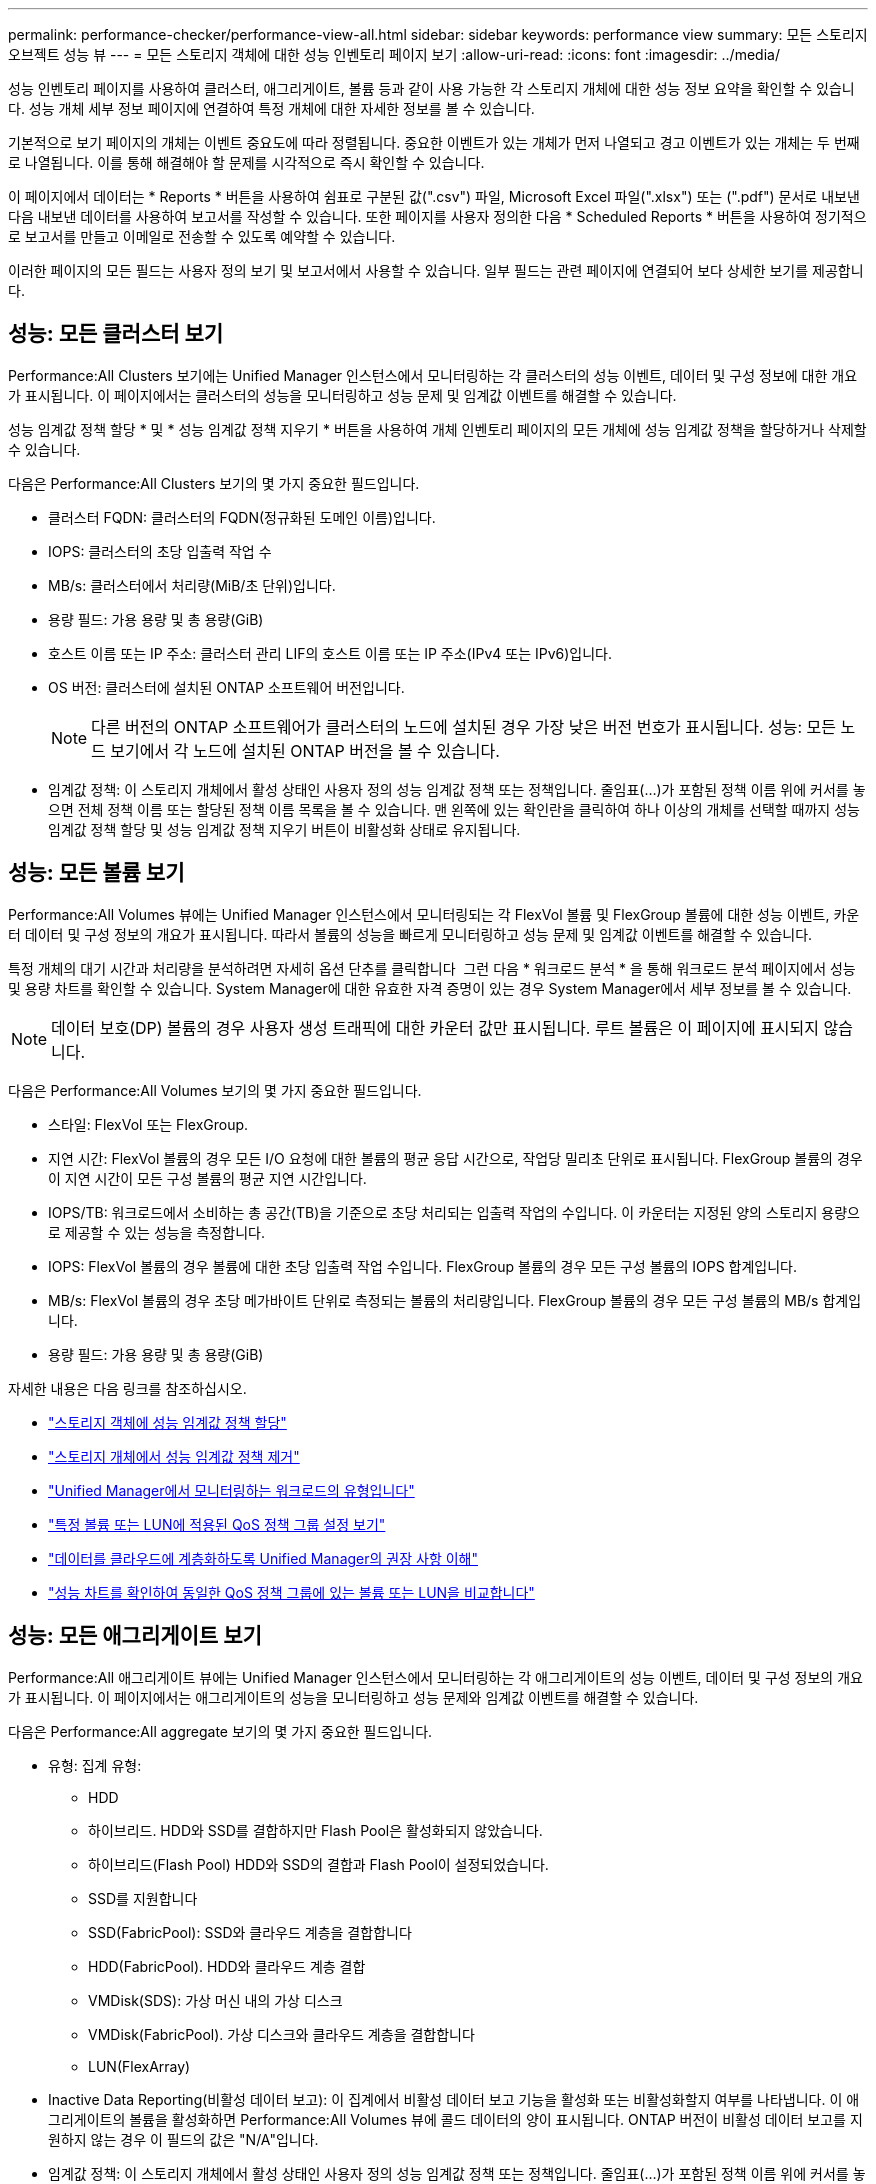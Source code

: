 ---
permalink: performance-checker/performance-view-all.html 
sidebar: sidebar 
keywords: performance view 
summary: 모든 스토리지 오브젝트 성능 뷰 
---
= 모든 스토리지 객체에 대한 성능 인벤토리 페이지 보기
:allow-uri-read: 
:icons: font
:imagesdir: ../media/


[role="lead"]
성능 인벤토리 페이지를 사용하여 클러스터, 애그리게이트, 볼륨 등과 같이 사용 가능한 각 스토리지 개체에 대한 성능 정보 요약을 확인할 수 있습니다. 성능 개체 세부 정보 페이지에 연결하여 특정 개체에 대한 자세한 정보를 볼 수 있습니다.

기본적으로 보기 페이지의 개체는 이벤트 중요도에 따라 정렬됩니다. 중요한 이벤트가 있는 개체가 먼저 나열되고 경고 이벤트가 있는 개체는 두 번째로 나열됩니다. 이를 통해 해결해야 할 문제를 시각적으로 즉시 확인할 수 있습니다.

이 페이지에서 데이터는 * Reports * 버튼을 사용하여 쉼표로 구분된 값(".csv") 파일, Microsoft Excel 파일(".xlsx") 또는 (".pdf") 문서로 내보낸 다음 내보낸 데이터를 사용하여 보고서를 작성할 수 있습니다. 또한 페이지를 사용자 정의한 다음 * Scheduled Reports * 버튼을 사용하여 정기적으로 보고서를 만들고 이메일로 전송할 수 있도록 예약할 수 있습니다.

이러한 페이지의 모든 필드는 사용자 정의 보기 및 보고서에서 사용할 수 있습니다. 일부 필드는 관련 페이지에 연결되어 보다 상세한 보기를 제공합니다.



== 성능: 모든 클러스터 보기

Performance:All Clusters 보기에는 Unified Manager 인스턴스에서 모니터링하는 각 클러스터의 성능 이벤트, 데이터 및 구성 정보에 대한 개요가 표시됩니다. 이 페이지에서는 클러스터의 성능을 모니터링하고 성능 문제 및 임계값 이벤트를 해결할 수 있습니다.

성능 임계값 정책 할당 * 및 * 성능 임계값 정책 지우기 * 버튼을 사용하여 개체 인벤토리 페이지의 모든 개체에 성능 임계값 정책을 할당하거나 삭제할 수 있습니다.

다음은 Performance:All Clusters 보기의 몇 가지 중요한 필드입니다.

* 클러스터 FQDN: 클러스터의 FQDN(정규화된 도메인 이름)입니다.
* IOPS: 클러스터의 초당 입출력 작업 수
* MB/s: 클러스터에서 처리량(MiB/초 단위)입니다.
* 용량 필드: 가용 용량 및 총 용량(GiB)
* 호스트 이름 또는 IP 주소: 클러스터 관리 LIF의 호스트 이름 또는 IP 주소(IPv4 또는 IPv6)입니다.
* OS 버전: 클러스터에 설치된 ONTAP 소프트웨어 버전입니다.
+

NOTE: 다른 버전의 ONTAP 소프트웨어가 클러스터의 노드에 설치된 경우 가장 낮은 버전 번호가 표시됩니다. 성능: 모든 노드 보기에서 각 노드에 설치된 ONTAP 버전을 볼 수 있습니다.

* 임계값 정책: 이 스토리지 개체에서 활성 상태인 사용자 정의 성능 임계값 정책 또는 정책입니다. 줄임표(...)가 포함된 정책 이름 위에 커서를 놓으면 전체 정책 이름 또는 할당된 정책 이름 목록을 볼 수 있습니다. 맨 왼쪽에 있는 확인란을 클릭하여 하나 이상의 개체를 선택할 때까지 성능 임계값 정책 할당 및 성능 임계값 정책 지우기 버튼이 비활성화 상태로 유지됩니다.




== 성능: 모든 볼륨 보기

Performance:All Volumes 뷰에는 Unified Manager 인스턴스에서 모니터링되는 각 FlexVol 볼륨 및 FlexGroup 볼륨에 대한 성능 이벤트, 카운터 데이터 및 구성 정보의 개요가 표시됩니다. 따라서 볼륨의 성능을 빠르게 모니터링하고 성능 문제 및 임계값 이벤트를 해결할 수 있습니다.

특정 개체의 대기 시간과 처리량을 분석하려면 자세히 옵션 단추를 클릭합니다 image:icon_kabob.gif[""] 그런 다음 * 워크로드 분석 * 을 통해 워크로드 분석 페이지에서 성능 및 용량 차트를 확인할 수 있습니다. System Manager에 대한 유효한 자격 증명이 있는 경우 System Manager에서 세부 정보를 볼 수 있습니다.


NOTE: 데이터 보호(DP) 볼륨의 경우 사용자 생성 트래픽에 대한 카운터 값만 표시됩니다. 루트 볼륨은 이 페이지에 표시되지 않습니다.

다음은 Performance:All Volumes 보기의 몇 가지 중요한 필드입니다.

* 스타일: FlexVol 또는 FlexGroup.
* 지연 시간: FlexVol 볼륨의 경우 모든 I/O 요청에 대한 볼륨의 평균 응답 시간으로, 작업당 밀리초 단위로 표시됩니다. FlexGroup 볼륨의 경우 이 지연 시간이 모든 구성 볼륨의 평균 지연 시간입니다.
* IOPS/TB: 워크로드에서 소비하는 총 공간(TB)을 기준으로 초당 처리되는 입출력 작업의 수입니다. 이 카운터는 지정된 양의 스토리지 용량으로 제공할 수 있는 성능을 측정합니다.
* IOPS: FlexVol 볼륨의 경우 볼륨에 대한 초당 입출력 작업 수입니다. FlexGroup 볼륨의 경우 모든 구성 볼륨의 IOPS 합계입니다.
* MB/s: FlexVol 볼륨의 경우 초당 메가바이트 단위로 측정되는 볼륨의 처리량입니다. FlexGroup 볼륨의 경우 모든 구성 볼륨의 MB/s 합계입니다.
* 용량 필드: 가용 용량 및 총 용량(GiB)


자세한 내용은 다음 링크를 참조하십시오.

* link:../performance-checker/task_assign_performance_threshold_policies_to_storage_objects.html["스토리지 객체에 성능 임계값 정책 할당"]
* link:../performance-checker/task_remove_performance_threshold_policies_from_storage_objects.html["스토리지 개체에서 성능 임계값 정책 제거"]
* link:../performance-checker/concept_types_of_workloads_monitored_by_unified_manager.html["Unified Manager에서 모니터링하는 워크로드의 유형입니다"]
* link:../performance-checker/task_view_qos_policy_group_settings_for_volumes_or_luns.html["특정 볼륨 또는 LUN에 적용된 QoS 정책 그룹 설정 보기"]
* link:../performance-checker/concept_understand_um_recommendations_to_tier_data_to_cloud.html["데이터를 클라우드에 계층화하도록 Unified Manager의 권장 사항 이해"]
* link:../performance-checker/task_view_performance_charts_to_compare_volumes_or_luns_in_qos_policy.html["성능 차트를 확인하여 동일한 QoS 정책 그룹에 있는 볼륨 또는 LUN을 비교합니다"]




== 성능: 모든 애그리게이트 보기

Performance:All 애그리게이트 뷰에는 Unified Manager 인스턴스에서 모니터링하는 각 애그리게이트의 성능 이벤트, 데이터 및 구성 정보의 개요가 표시됩니다. 이 페이지에서는 애그리게이트의 성능을 모니터링하고 성능 문제와 임계값 이벤트를 해결할 수 있습니다.

다음은 Performance:All aggregate 보기의 몇 가지 중요한 필드입니다.

* 유형: 집계 유형:
+
** HDD
** 하이브리드. HDD와 SSD를 결합하지만 Flash Pool은 활성화되지 않았습니다.
** 하이브리드(Flash Pool) HDD와 SSD의 결합과 Flash Pool이 설정되었습니다.
** SSD를 지원합니다
** SSD(FabricPool): SSD와 클라우드 계층을 결합합니다
** HDD(FabricPool). HDD와 클라우드 계층 결합
** VMDisk(SDS): 가상 머신 내의 가상 디스크
** VMDisk(FabricPool). 가상 디스크와 클라우드 계층을 결합합니다
** LUN(FlexArray)


* Inactive Data Reporting(비활성 데이터 보고): 이 집계에서 비활성 데이터 보고 기능을 활성화 또는 비활성화할지 여부를 나타냅니다. 이 애그리게이트의 볼륨을 활성화하면 Performance:All Volumes 뷰에 콜드 데이터의 양이 표시됩니다. ONTAP 버전이 비활성 데이터 보고를 지원하지 않는 경우 이 필드의 값은 "N/A"입니다.
* 임계값 정책: 이 스토리지 개체에서 활성 상태인 사용자 정의 성능 임계값 정책 또는 정책입니다. 줄임표(...)가 포함된 정책 이름 위에 커서를 놓으면 전체 정책 이름 또는 할당된 정책 이름 목록을 볼 수 있습니다. 맨 왼쪽에 있는 확인란을 클릭하여 하나 이상의 개체를 선택할 때까지 성능 임계값 정책 할당 및 성능 임계값 정책 지우기 버튼이 비활성화 상태로 유지됩니다. 자세한 내용은 다음 링크를 참조하십시오.
* link:../performance-checker/task_assign_performance_threshold_policies_to_storage_objects.html["스토리지 객체에 성능 임계값 정책 할당"]
* link:../performance-checker/task_remove_performance_threshold_policies_from_storage_objects.html["스토리지 개체에서 성능 임계값 정책 제거"]




== 성능: 모든 노드 보기

Performance:All Nodes 보기에는 Unified Manager 인스턴스에서 모니터링하는 각 노드에 대한 성능 이벤트, 데이터 및 구성 정보의 개요가 표시됩니다. 따라서 노드의 성능을 빠르게 모니터링하고 성능 문제와 임계값 이벤트를 해결할 수 있습니다.


NOTE: Flash Cache 읽기는 디스크에서 반환된 것이 아니라 캐시에서 처리된 노드의 읽기 작업 비율을 반환합니다. Flash Cache 데이터는 노드에 대해서만 표시되며 Flash Cache 모듈이 노드에 설치된 경우에만 표시됩니다.

보고서 * 메뉴에서 * 하드웨어 인벤토리 보고서 * 옵션은 Unified Manager와 관리 중인 클러스터가 외부 네트워크 연결이 없는 사이트에 설치될 때 제공됩니다. 이 버튼은 하드웨어 모델 번호 및 일련 번호, 디스크 유형 및 개수, 설치된 라이센스 등과 같은 클러스터 및 노드 정보의 전체 목록을 포함하는 .csv 파일을 생성합니다. 이 보고 기능은 NetApp Active IQ 플랫폼에 연결되지 않은 보안 사이트 내에서 계약을 갱신하는 데 유용합니다. 성능 임계값 정책 할당 * 및 * 성능 임계값 정책 지우기 * 버튼을 사용하여 개체 인벤토리 페이지의 모든 개체에 성능 임계값 정책을 할당하거나 삭제할 수 있습니다.

자세한 내용은 다음 링크를 참조하십시오.

* link:../performance-checker/task_assign_performance_threshold_policies_to_storage_objects.html["스토리지 객체에 성능 임계값 정책 할당"]
* link:../performance-checker/task_remove_performance_threshold_policies_from_storage_objects.html["스토리지 개체에서 성능 임계값 정책 제거"]
* link:../health-checker/task_generate_hardware_inventory_report_for_contract_renewal.html["계약 갱신을 위한 하드웨어 인벤토리 보고서를 생성하는 중입니다"]




== 성능: 모든 스토리지 VM 보기

성능: 모든 스토리지 VM 뷰에는 Unified Manager 인스턴스에서 모니터링되는 각 SVM(스토리지 가상 머신)의 성능 이벤트, 데이터 및 구성 정보에 대한 개요가 표시됩니다. 따라서 SVM의 성능을 빠르게 모니터링하고 성능 문제 및 임계값 이벤트를 해결할 수 있습니다. 이 페이지의 지연 시간 필드는 모든 I/O 요청에 대한 평균 응답 시간을 밀리초 단위로 표시합니다.


NOTE: 이 페이지에 나열된 SVM에는 데이터 및 클러스터 SVM만 포함됩니다. Unified Manager는 관리 또는 노드 SVM을 사용하거나 표시하지 않습니다.

자세한 내용은 다음 링크를 참조하십시오.

* link:../performance-checker/task_assign_performance_threshold_policies_to_storage_objects.html["스토리지 객체에 성능 임계값 정책 할당"]
* link:../performance-checker/task_remove_performance_threshold_policies_from_storage_objects.html["스토리지 개체에서 성능 임계값 정책 제거"]




== 성능: 모든 LUN 보기

Performance: All LUNs 보기에는 Unified Manager 인스턴스에서 모니터링되는 각 LUN에 대한 성능 이벤트, 데이터 및 구성 정보의 개요가 표시됩니다. 이를 통해 LUN의 성능을 빠르게 모니터링하고 성능 문제 및 임계값 이벤트를 해결할 수 있습니다.

특정 개체의 대기 시간과 처리량을 분석하려면 자세히 아이콘을 클릭합니다 image:icon_kabob.gif[""]그런 다음 * 워크로드 분석 * 을 실행하여 * 워크로드 분석 * 페이지에서 성능 및 용량 차트를 확인할 수 있습니다.

자세한 내용은 다음 링크를 참조하십시오.

* link:../data-protection/view-lun-relationships.html["정합성 보장 그룹 관계에서 LUN 모니터링"]
* link:../storage-mgmt/task_provision_luns.html["LUN 프로비저닝"]
* link:../performance-checker/task_assign_performance_threshold_policies_to_storage_objects.html["스토리지 객체에 성능 임계값 정책 할당"]
* link:../performance-checker/task_remove_performance_threshold_policies_from_storage_objects.html["스토리지 개체에서 성능 임계값 정책 제거"]
* link:../performance-checker/task_view_volumes_or_luns_in_same_qos_policy_group.html["동일한 QoS 정책 그룹에 있는 볼륨 또는 LUN 보기"].
* link:../performance-checker/task_view_qos_policy_group_settings_for_volumes_or_luns.html["특정 볼륨 또는 LUN에 적용된 QoS 정책 그룹 설정 보기"]
* link:../api-automation/concept_provision_luns.html["API를 사용하여 LUN 프로비저닝"]




== 성능: 모든 NVMe 네임스페이스 보기

Performance:All NVMe Namespaces 뷰에는 Unified Manager 인스턴스에서 모니터링되는 각 NVMe 네임스페이스에 대한 성능 이벤트, 데이터 및 구성 정보의 개요가 표시됩니다. 이렇게 하면 네임스페이스의 성능과 상태를 빠르게 모니터링하고 문제 및 임계값 이벤트를 해결할 수 있습니다.

다른 정보 중 다음과 같은 정보가 보고됩니다. Namespace 의 현재 상태입니다. * 오프라인 - 네임스페이스에 대한 읽기 또는 쓰기 액세스가 허용되지 않습니다. * 온라인 - 네임스페이스에 대한 읽기 및 쓰기 액세스가 허용됩니다. * NVFail - NVRAM 장애로 인해 네임스페이스가 자동으로 오프라인 상태로 전환되었습니다. * 공간 오류 - 네임스페이스에서 공간이 부족합니다.

자세한 내용은 다음 링크를 참조하십시오.

* link:../performance-checker/task_assign_performance_threshold_policies_to_storage_objects.html["스토리지 객체에 성능 임계값 정책 할당"]
* link:../performance-checker/task_remove_performance_threshold_policies_from_storage_objects.html["스토리지 개체에서 성능 임계값 정책 제거"]




== 성능: 모든 네트워크 인터페이스 보기

성능: 모든 네트워크 인터페이스 뷰는 Unified Manager의 이 인스턴스에서 모니터링되는 각 네트워크 인터페이스(LIF)에 대한 성능 이벤트, 데이터 및 구성 정보의 개요를 표시합니다. 이 페이지에서는 인터페이스 성능을 빠르게 모니터링하고 성능 문제 및 임계값 이벤트를 해결할 수 있습니다. 다음은 Performance:All Network Interfaces 보기의 몇 가지 중요한 필드입니다.

* IOPS: 초당 입출력 작업 수입니다. IOPS는 NFS LIF 및 CIFS LIF에는 적용되지 않으며 이러한 유형에 대해 N/A로 표시됩니다.
* 지연 시간: 모든 I/O 요청에 대한 평균 응답 시간으로, 작업 당 밀리초 단위로 표시됩니다. 지연 시간은 NFS LIF 및 CIFS LIF에는 적용되지 않으며 이러한 유형에 대해 N/A로 표시됩니다.
* 홈 위치: 인터페이스의 홈 위치로, 노드 이름 및 포트 이름으로 표시되며 콜론(:)으로 구분됩니다. 위치가 줄임표(...)로 표시되는 경우 위치 이름 위에 커서를 놓으면 전체 위치를 볼 수 있습니다.
* 현재 위치: 노드 이름 및 포트 이름으로 표시되며 콜론(:)으로 구분된 인터페이스의 현재 위치입니다. 위치가 줄임표(...)로 표시되는 경우 위치 이름 위에 커서를 놓으면 전체 위치를 볼 수 있습니다.
* 역할: 인터페이스 역할: 데이터, 클러스터, 노드 관리 또는 인터클러스터.



NOTE: 이 페이지에 표시되는 인터페이스에는 데이터 LIF, 클러스터 LIF, 노드 관리 LIF 및 인터클러스터 LIF가 있습니다. Unified Manager는 시스템 LIF를 사용하거나 표시하지 않습니다.



== 성능: 모든 포트 보기

성능: 모든 포트 보기에는 Unified Manager 인스턴스가 모니터링하는 각 포트의 성능 이벤트, 데이터 및 구성 정보가 개괄적으로 표시됩니다. 따라서 포트의 성능을 빠르게 모니터링하고 성능 문제 및 임계값 이벤트를 해결할 수 있습니다. 포트 역할의 경우 네트워크 포트 기능이 데이터 또는 클러스터라는 형식으로 표시됩니다. FCP 포트의 역할은 있을 수 없으며 해당 역할은 N/A로 표시됩니다


NOTE: 성능 카운터 값은 물리적 포트에만 표시됩니다. 카운터 값은 VLAN 또는 인터페이스 그룹에 대해 표시되지 않습니다.

자세한 내용은 다음 링크를 참조하십시오.

* link:../performance-checker/task_assign_performance_threshold_policies_to_storage_objects.html["스토리지 객체에 성능 임계값 정책 할당"]
* link:../performance-checker/task_remove_performance_threshold_policies_from_storage_objects.html["스토리지 개체에서 성능 임계값 정책 제거"]




== 성능: QoS 정책 그룹 보기

QoS 정책 그룹 보기에는 Unified Manager에서 모니터링하는 클러스터에서 사용할 수 있는 QoS 정책 그룹이 표시됩니다. 여기에는 기존 QoS 정책, 적응형 QoS 정책, 그리고 성능 서비스 수준을 사용하여 할당된 QoS 정책이 포함됩니다.

다음은 Performance:QoS Policy Groups 뷰의 몇 가지 중요한 필드입니다.

* QoS 정책 그룹: QoS 정책 그룹의 이름입니다. Unified Manager 9.7 이상으로 가져온 NSLM(NetApp Service Level Manager) 1.3 정책의 경우, 여기에 표시된 이름은 SVM 이름 및 NSLM에 성능 서비스 수준이 정의되어 있는 경우 이름에 포함되지 않은 기타 정보를 포함합니다. 예를 들어, "NSLM_vs6_Performance_2_0"이라는 이름은 SVM "vs6"에서 생성된 NSLM 시스템 정의 "성능" PSL 정책이며 예상되는 지연 시간은 "2ms/op"입니다.
* SVM: QoS 정책 그룹이 속하는 스토리지 VM(SVM) 스토리지 VM 이름을 클릭하여 해당 스토리지 VM의 세부 정보 페이지로 이동할 수 있습니다. 이 스토리지 VM 유형이 클러스터를 나타내므로 관리 스토리지 VM에서 QoS 정책이 생성된 경우 이 필드는 비어 있습니다.
* 최소 처리량: 정책 그룹이 제공할 수 있는 최소 처리량(IOPS)입니다. 적응형 정책의 경우 할당된 스토리지 개체 크기를 기준으로 볼륨 또는 LUN에 할당된 TB당 최소 예상 IOPS입니다.
* 최대 처리량: 정책 그룹이 초과하지 않아야 하는 처리량(IOPS 및/또는 MB/s)입니다. 이 필드가 비어 있으면 ONTAP에 정의된 최대값이 무한함을 의미합니다. 적응형 정책의 경우 할당된 스토리지 개체 크기 또는 사용된 스토리지 개체 크기를 기준으로 볼륨 또는 LUN에 할당된 TB당 가능한 최대 IOPS입니다.
* 절대 최소 IOPS: 적응형 정책의 경우 예상되는 IOPS가 이 값보다 작을 때 재정의로 사용되는 절대 최소 IOPS 값입니다.
* 블록 크기: QoS 적응형 정책에 지정된 블록 크기입니다.
* 최소 할당: "할당된 공간" 또는 "사용된 공간"을 사용하여 최대 처리량(피크) IOPS를 결정합니다.
* 예상 지연 시간: 스토리지 입출력 작업에 대해 예상되는 평균 지연 시간입니다.
* 공유: 기존 QoS 정책의 경우 정책 그룹에 정의된 처리량 값이 여러 오브젝트 간에 공유되는지 여부입니다.
* Associated Objects: QoS 정책 그룹에 할당된 워크로드 수입니다. QoS 정책 그룹 이름 옆의 확장 단추( )를 클릭하여 정책 그룹에 대한 자세한 정보를 볼 수 있습니다.
* Allocated Capacity: QoS 정책 그룹에 있는 오브젝트가 현재 사용하고 있는 공간의 크기입니다.
* Associated Objects: QoS 정책 그룹에 할당된 워크로드 수로, 볼륨 및 LUN으로 구분됩니다. 번호를 클릭하여 선택한 볼륨 또는 LUN에 대한 자세한 정보를 제공하는 페이지로 이동할 수 있습니다.


자세한 내용은 의 항목을 참조하십시오 link:..//performance-checker/concept_manage_performance_using_qos_policy_group_information.html["QoS 정책 그룹 정보를 사용하여 성능 관리"].
